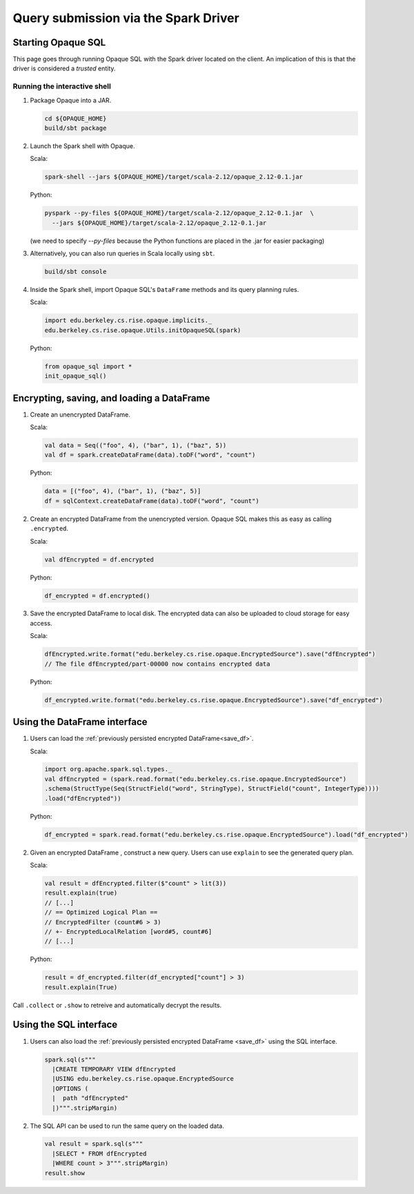 ****************************************
Query submission via the Spark Driver
****************************************

.. image:: https://mc2-project.github.io/opaque/opaque-diagram.tiff
   :width: 600

Starting Opaque SQL
###################

This page goes through running Opaque SQL with the Spark driver located on the client. An implication of this is that the driver is considered a *trusted* entity.

Running the interactive shell
*****************************


1. Package Opaque into a JAR.

   .. code-block:: bash
                   
                   cd ${OPAQUE_HOME}
                   build/sbt package

2. Launch the Spark shell with Opaque.

   Scala:

   .. code-block:: bash

                   spark-shell --jars ${OPAQUE_HOME}/target/scala-2.12/opaque_2.12-0.1.jar

   Python:

   .. code-block:: bash
                   
                   pyspark --py-files ${OPAQUE_HOME}/target/scala-2.12/opaque_2.12-0.1.jar  \
                     --jars ${OPAQUE_HOME}/target/scala-2.12/opaque_2.12-0.1.jar
    
   (we need to specify `--py-files` because the Python functions are placed in the .jar for easier packaging)

3. Alternatively, you can also run queries in Scala locally using ``sbt``.

   .. code-block:: bash

                   build/sbt console
    
4. Inside the Spark shell, import Opaque SQL's ``DataFrame`` methods and its query planning rules.

   Scala:

   .. code-block:: scala

                     import edu.berkeley.cs.rise.opaque.implicits._
                     edu.berkeley.cs.rise.opaque.Utils.initOpaqueSQL(spark)

   Python:

   .. code-block:: python

                  from opaque_sql import *
                  init_opaque_sql()
                   
    



Encrypting, saving, and loading a DataFrame
###########################################

1. Create an unencrypted DataFrame.

   Scala:

   .. code-block:: scala
                   
                   val data = Seq(("foo", 4), ("bar", 1), ("baz", 5))
                   val df = spark.createDataFrame(data).toDF("word", "count")

   Python:

   .. code-block:: python
                   
                  data = [("foo", 4), ("bar", 1), ("baz", 5)]
                  df = sqlContext.createDataFrame(data).toDF("word", "count")

2. Create an encrypted DataFrame from the unencrypted version. Opaque SQL makes this as easy as calling ``.encrypted``.

   Scala:
   
   .. code-block:: scala
                   
                   val dfEncrypted = df.encrypted

   Python:

   .. code-block:: python
                   
                  df_encrypted = df.encrypted()

.. _save_df:

3. Save the encrypted DataFrame to local disk.
   The encrypted data can also be uploaded to cloud storage for easy access.

   Scala:

   .. code-block:: scala
                   
                   dfEncrypted.write.format("edu.berkeley.cs.rise.opaque.EncryptedSource").save("dfEncrypted")
                   // The file dfEncrypted/part-00000 now contains encrypted data

   Python:

   .. code-block:: python
                   
                  df_encrypted.write.format("edu.berkeley.cs.rise.opaque.EncryptedSource").save("df_encrypted")

Using the DataFrame interface
#############################

1. Users can load the :ref:`previously persisted encrypted DataFrame<save_df>`.

   Scala:

   .. code-block:: scala
                   
                   import org.apache.spark.sql.types._
                   val dfEncrypted = (spark.read.format("edu.berkeley.cs.rise.opaque.EncryptedSource")
                   .schema(StructType(Seq(StructField("word", StringType), StructField("count", IntegerType))))
                   .load("dfEncrypted"))

   Python:

   .. code-block:: python
                   
                  df_encrypted = spark.read.format("edu.berkeley.cs.rise.opaque.EncryptedSource").load("df_encrypted")

2. Given an encrypted DataFrame , construct a new query. Users can use ``explain`` to see the generated query plan.

   Scala:

   .. code-block:: scala
                   
                   val result = dfEncrypted.filter($"count" > lit(3))
                   result.explain(true)
                   // [...]
                   // == Optimized Logical Plan ==
                   // EncryptedFilter (count#6 > 3)
                   // +- EncryptedLocalRelation [word#5, count#6]
                   // [...]

   Python:
   
   .. code-block:: python

                  result = df_encrypted.filter(df_encrypted["count"] > 3)
                  result.explain(True)
                   
Call ``.collect`` or ``.show`` to retreive and automatically decrypt the results.


Using the SQL interface
#######################

1. Users can also load the :ref:`previously persisted encrypted DataFrame <save_df>` using the SQL interface.

   .. code-block:: scala

                   spark.sql(s"""
                     |CREATE TEMPORARY VIEW dfEncrypted
                     |USING edu.berkeley.cs.rise.opaque.EncryptedSource
                     |OPTIONS (
                     |  path "dfEncrypted"
                     |)""".stripMargin)

2. The SQL API can be used to run the same query on the loaded data.
   
   .. code-block:: scala
                   
                   val result = spark.sql(s"""
                     |SELECT * FROM dfEncrypted
                     |WHERE count > 3""".stripMargin)
                   result.show

